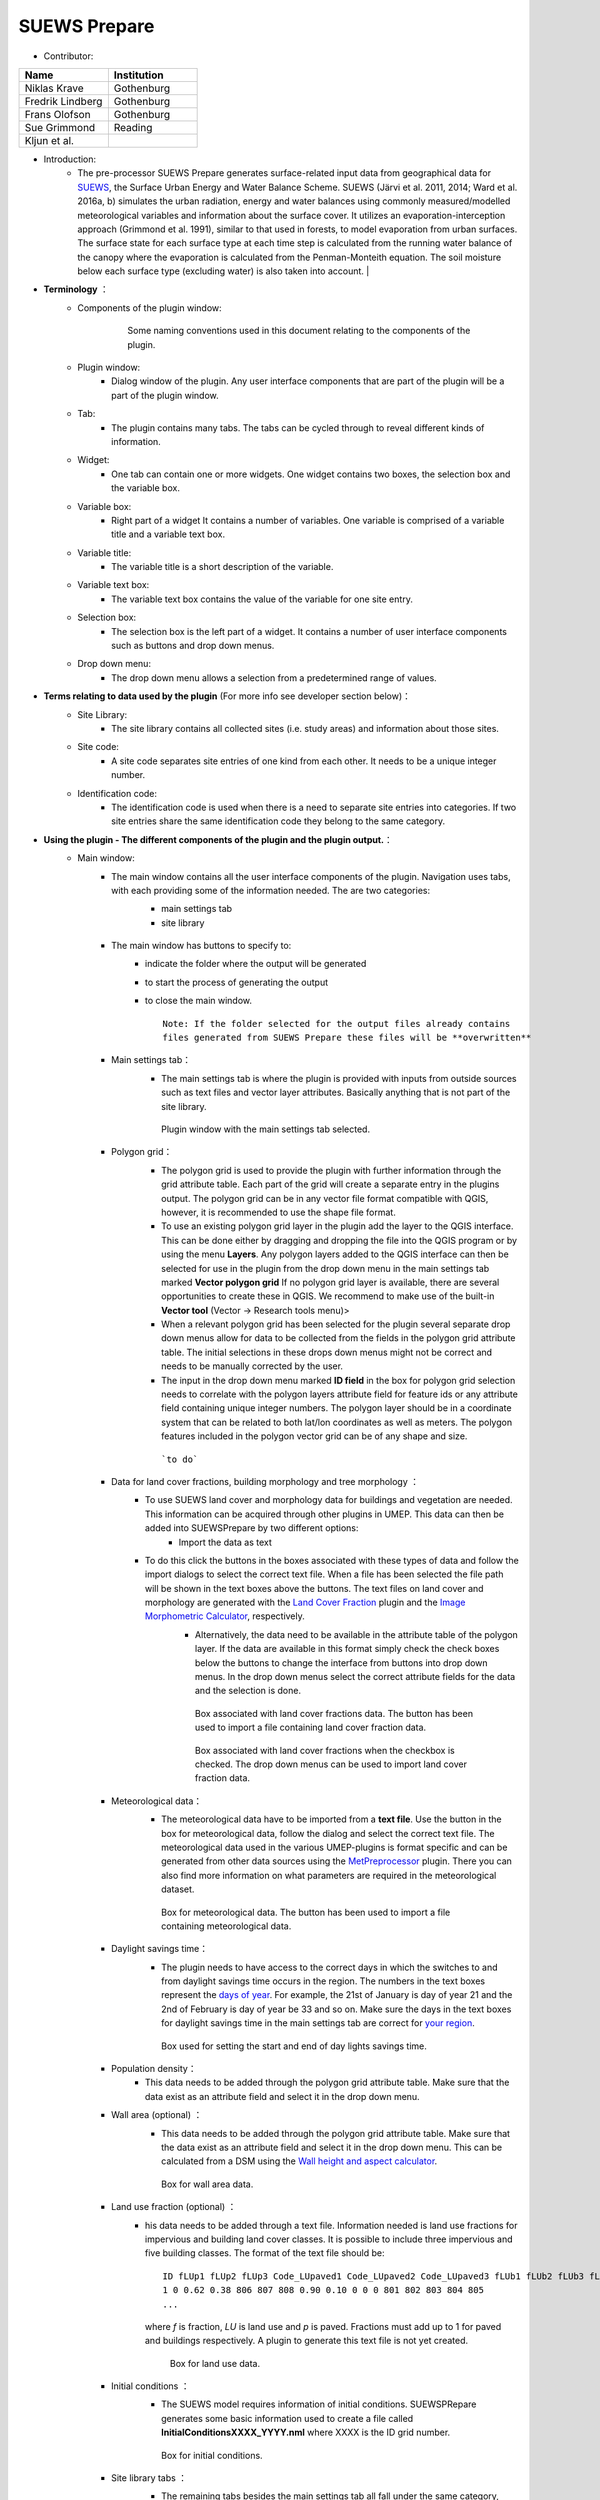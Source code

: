 
SUEWS Prepare
~~~~~~~~~~~~~
* Contributor:
.. list-table::
   :widths: 50 50
   :header-rows: 1

   * - Name
     - Institution
   * - Niklas Krave
     - Gothenburg
   * - Fredrik Lindberg
     - Gothenburg
   * - Frans Olofson
     - Gothenburg
   * - Sue Grimmond
     - Reading
   * - Kljun et al.
     -


* Introduction:
     - The pre-processor SUEWS Prepare generates surface-related input data from geographical data for `SUEWS <http://urban-climate.net/umep/SUEWS>`__, the Surface Urban Energy and Water Balance Scheme. SUEWS (Järvi et al. 2011, 2014; Ward et al. 2016a, b) simulates the urban radiation, energy and water balances using commonly measured/modelled meteorological variables and information about the surface cover. It utilizes an evaporation-interception approach (Grimmond et al. 1991), similar to that used in forests, to model evaporation from urban surfaces. The surface state for each surface type at each time step is calculated from the running water balance of the canopy where the evaporation is calculated from the Penman-Monteith equation. The soil moisture below each surface type (excluding water) is also taken into account.   |
* **Terminology** ：
      * Components of the plugin window:
            .. figure:: /images/SuewsPrepareTerminology.jpg

                Some naming conventions used in this document relating to the components of the plugin.

      * Plugin window:
           -  Dialog window of the plugin. Any user interface components that are part of the plugin will be a part of the plugin window.

      * Tab:
           -  The plugin contains many tabs. The tabs can be cycled through to reveal different kinds of information.

      * Widget:
           - One tab can contain one or more widgets. One widget contains two boxes, the selection box and the variable box.

      * Variable box:
           - Right part of a widget It contains a number of variables. One variable is comprised of a variable title and a variable text box.

      * Variable title:
           - The variable title is a short description of the variable.

      * Variable text box:
           -  The variable text box contains the value of the variable for one site entry.

      * Selection box:
           -  The selection box is the left part of a widget. It contains a number of user interface components such as buttons and drop down menus.

      * Drop down menu:
           - The drop down menu allows a selection from a predetermined range of values.

* **Terms relating to data used by the plugin** (For more info see developer section below)：
      * Site Library:
           - The site library contains all collected sites (i.e. study areas) and information about those sites.

      * Site code:
           -  A site code separates site entries of one kind from each other. It needs to be a unique integer number.

      * Identification code:
           -  The identification code is used when there is a need to separate site entries into categories. If two site entries share the same identification code they belong to the same category.

* **Using the plugin - The different components of the plugin and the plugin output.**：
      * Main window:
            -  The main window contains all the user interface components of the plugin. Navigation uses tabs, with each providing some of the information needed. The are two categories:
                  -  main settings tab
                  -  site library
                  .. figure:: /images/SP_static.jpg

            -  The main window has buttons to specify to:
                  -  indicate the folder where the output will be generated
                  -  to start the process of generating the output
                  -  to close the main window.
                     ::
                       Note: If the folder selected for the output files already contains 
                       files generated from SUEWS Prepare these files will be **overwritten**
            -  Main settings tab：
                  -  The main settings tab is where the plugin is provided with inputs from outside sources such as text files and vector layer attributes. Basically anything that is not part of the site library.
                  .. figure:: /images/SUEWSPrepare_main.png

                      Plugin window with the main settings tab selected.

            -  Polygon grid：
                  -  The polygon grid is used to provide the plugin with further information through the grid attribute table. Each part of the grid will create a separate entry in the plugins output. The polygon grid can be in any vector file format compatible with QGIS, however, it is recommended to use the shape file format.
                  -  To use an existing polygon grid layer in the plugin add the layer to the QGIS interface. This can be done either by dragging and dropping the file into the QGIS program or by using the menu **Layers**. Any polygon layers added to the QGIS interface can then be selected for use in the plugin from the drop down menu in the main settings tab marked **Vector polygon grid** If no polygon grid layer is available, there are several opportunities to create these in QGIS. We  recommend to make use of the built-in **Vector tool** (Vector -> Research tools menu)>
                  -  When a relevant polygon grid has been selected for the plugin several separate drop down menus allow for data to be collected from the fields in the polygon grid attribute table. The initial selections in these drops down menus might not be correct and needs to be manually corrected by the user.
                  -  The input in the drop down menu marked **ID field** in the box for polygon grid selection needs to correlate with the polygon layers attribute field for feature ids or any attribute field containing unique integer numbers. The polygon layer should be in a coordinate system that can be related to both lat/lon coordinates as well as meters. The polygon features included in the polygon vector grid can be of any shape and size.
                  .. figure:: /images/SP_Polygon.jpg

                      ```to do```

            -  Data for land cover fractions, building morphology and tree morphology ：
                  -  To use SUEWS land cover and morphology data for buildings and vegetation are needed. This information can be acquired through other plugins in UMEP. This data can then be added into SUEWSPrepare by two different options:
                            -  Import the data as text
                  -  To do this click the buttons in the boxes associated with these types of data and follow the import dialogs to select the correct text file. When a file has been selected the file path will be shown in the text boxes above the buttons. The text files on land cover and morphology are generated with the `Land Cover Fraction <#Urban_Land_Cover:_Land_Cover_Fraction_(Point)>`__ plugin and the `Image Morphometric Calculator <#Urban_Morphology:_Image_Morphometric_Parameters_Calculator_(Point)>`__, respectively.
                            -  Alternatively, the data need to be available in the attribute table of the polygon layer. If the data are available in this format simply check the check boxes below the buttons to change the interface from buttons into drop down menus. In the drop down menus select the correct attribute fields for the data and the selection is done.
                            .. figure:: /images/SP_landcover.jpg

                                Box associated with land cover fractions data. The button has been used to import a file containing land cover fraction data.

                            .. figure:: /images/SP_landcover2.jpg

                                Box associated with land cover fractions when the checkbox is checked. The drop down menus can be used to import land cover fraction data.

            -  Meteorological data：
                  -  The meteorological data have to be imported from a **text file**. Use the button in the box for meteorological data, follow the dialog and select the correct text file. The meteorological data used in the various UMEP-plugins is format specific and can be generated from other data sources using the `MetPreprocessor <#Meteorological_Data:_MetPreprocessor>`__ plugin. There you can also find more information on what parameters are required in the meteorological dataset.
                  .. figure:: /images/SP_met.jpg

                      Box for meteorological data. The button has been used to import a file containing meteorological data.

            -  Daylight savings time：
                  -   The plugin needs to have access to the correct days in which the switches to and from daylight savings time occurs in the region. The numbers in the text boxes represent the `days of year <http://disc.sci.gsfc.nasa.gov/julian_calendar.html>`__. For example, the 21st of January is day of year 21 and the 2nd of February is day of year be 33 and so on. Make sure the days in the text boxes for daylight savings time in the main settings tab are correct for `your region <https://en.wikipedia.org/wiki/Daylight_saving_time_by_country>`__.
                  .. figure:: /images/SP_DLS.jpg

                      Box used for setting the start and end of day lights savings time.

            -  Population density：
                  -  This data needs to be added through the polygon grid attribute table. Make sure that the data exist as an attribute field and select it in the drop down menu.
            -  Wall area (optional) ：
                  - This data needs to be added through the polygon grid attribute table. Make sure that the data exist as an attribute field and select it in the drop down menu. This can be calculated from a DSM using the `Wall height and aspect calculator <http://www.urban-climate.net/umep/UMEP_Manual#Urban_Geometry:_Wall_Height_and_Aspect>`__.
                  .. figure:: /images/SUEWSPrepare_wallarea.png

                      Box for wall area data.

            -  Land use fraction (optional) ：
                  -  his data needs to be added through a text file. Information needed is land use fractions for impervious and building land cover classes. It is possible to include three impervious and five building classes. The format of the text file should be:
                     ::
                       ID fLUp1 fLUp2 fLUp3 Code_LUpaved1 Code_LUpaved2 Code_LUpaved3 fLUb1 fLUb2 fLUb3 fLUb4 fLUb5 Code_LUbuilding1 Code_LUbuilding2 Code_LUbuilding3 Code_LUbuilding4 Code_LUbuilding5
                       1 0 0.62 0.38 806 807 808 0.90 0.10 0 0 0 801 802 803 804 805
                       ...
                     where *f* is fraction, *LU* is land use and *p* is paved. Fractions must add up to 1 for paved and buildings respectively. A plugin to generate this text file is not yet created.

                     .. figure:: /images/SUEWSPrepare_landuse.png

                        Box for land use data.

            -  Initial conditions ：
                  -  The SUEWS model requires information of initial conditions. SUEWSPRepare generates some basic information used to create a file called **InitialConditionsXXXX\_YYYY.nml** where XXXX is the ID grid number.
                  .. figure:: /images/SUEWSPrepare_init.png

                      Box for initial conditions.

            -  Site library tabs ：
                  -  The remaining tabs besides the main settings tab all fall under the same category, namely site library tabs. A site library tab represents certain characteristics of an area. A tab can consist of one or more widgets. Each widget has a predetermined layout but will represent different kinds of information. The left part of a widget can be used to select a site entry for the plugin output or to create a new entry to the site library. The right part of a widget will show information about a site through variables.
                  .. figure:: /images/SP_siteLib.jpg

                      Some of the components of a site library tab.

            -  Selecting a site ：
                  -  The selection of a site is done through a drop down menu marked “Code”. The codes in the drop down menu represent the site codes for a site. Each code represents one site entry. Selecting a code will show the values of the variables for the site entry in the variable box the right side of the tab. The code selected will be used in the output of the plugin.
                  -  It is possible to use separate codes for each feature in the polygon grid. This requires a field in the polygon grid attribute table that represent the code that is to be used for each feature. If there is such a field click the checkbox marked “Use unique codes for each entry” and select the correct field from the drop down menu.
                  .. figure:: /images/SP_siteCode.jpg
                      :align: right

                      Site code selection in a site library tab

                  .. figure:: /images/Figure12.png
                      :align: right

                      Using more than one site code.

            -  Creating a new site entry:
                 -  To create a new site entry click the button marked “Edit values”. This will make the text boxes for the variables in the right box available for editing. When you are satisfied with the changes press the button marked “Make changes”. This will show a dialog window that will ask you to provide a site code for your new entry and some description of the site you are adding. After this information is provided you are also able to add an optional url to a picture that represent the site.

            -  Plugin Output:
                 -  In the output folder specified, a number of text files needed as input for the SUEWS model is created. These can be used in conjunction with `SUEWS/BLUEWS (Advanced) <http://urban-climate.net/umep/UMEP_Manual#Urban_Energy_Balance:_Urban_Energy_Balance_.28SUEWS.2FBLUEWS.2C_advanced.29>`__. Also, see the `SUEWS manual <http://urban-climate.net/umep/SUEWS>`__ for more information.
